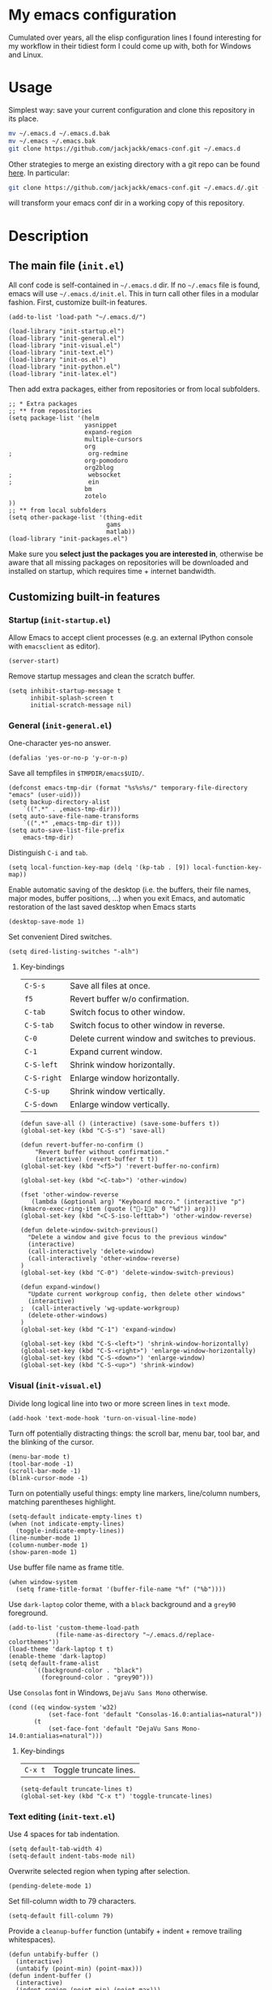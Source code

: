 #+OPTIONS: toc:t h:4 num:nil
#+PROPERTY: header-args :results silent

* My emacs configuration

Cumulated over years, all the elisp configuration lines I found interesting for
my workflow in their tidiest form I could come up with, both for Windows and
Linux.

* Usage
Simplest way: save your current configuration and clone this repository in its place.
#+BEGIN_SRC sh
mv ~/.emacs.d ~/.emacs.d.bak
mv ~/.emacs ~/.emacs.bak
git clone https://github.com/jackjackk/emacs-conf.git ~/.emacs.d
#+END_SRC
Other strategies to merge an existing directory with a git repo can be found [[http://stackoverflow.com/questions/5377960/whats-the-best-practice-to-git-clone-into-an-existing-folder][here]]. In particular:
#+BEGIN_SRC sh
git clone https://github.com/jackjackk/emacs-conf.git ~/.emacs.d/.git --mirror --config core.bare=false
#+END_SRC
will transform your emacs conf dir in a working copy of this repository.

* Description
** The main file (~init.el~)
:PROPERTIES:
:tangle:   init.el
:END:
All conf code is self-contained in =~/.emacs.d= dir. If no =~/.emacs= file is
found, emacs will use =~/.emacs.d/init.el=. This in turn call other files in a modular fashion.
First, customize built-in features.
#+BEGIN_SRC elisp
(add-to-list 'load-path "~/.emacs.d/")

(load-library "init-startup.el")
(load-library "init-general.el")
(load-library "init-visual.el")
(load-library "init-text.el")
(load-library "init-os.el")
(load-library "init-python.el")
(load-library "init-latex.el")
#+END_SRC

Then add extra packages, either from repositories or from local subfolders.
#+BEGIN_SRC elisp
  ;; * Extra packages
  ;; ** from repositories
  (setq package-list '(helm
                       yasnippet
                       expand-region
                       multiple-cursors
                       org
  ;                     org-redmine
                       org-pomodoro
                       org2blog
  ;                     websocket
  ;                     ein
                       bm
                       zotelo
  ))
  ;; ** from local subfolders 
  (setq other-package-list '(thing-edit
                             gams
                             matlab))
  (load-library "init-packages.el")
#+END_SRC
Make sure you *select just the packages you are interested in*, otherwise be aware that all missing packages on repositories will be downloaded and installed on startup, which requires time + internet bandwidth.
** Customizing built-in features
*** Startup (~init-startup.el~)
:PROPERTIES:
:tangle:   init-startup.el
:END:

Allow Emacs to accept client processes (e.g. an external IPython console with ~emacsclient~ as editor).
#+BEGIN_SRC elisp
(server-start)
#+END_SRC

Remove startup messages and clean the scratch buffer.
#+BEGIN_SRC elisp
(setq inhibit-startup-message t
      inhibit-splash-screen t
      initial-scratch-message nil)
#+END_SRC
*** General (~init-general.el~)
:PROPERTIES:
:tangle:   init-general.el
:END:

One-character yes-no answer.
#+BEGIN_SRC elisp
(defalias 'yes-or-no-p 'y-or-n-p)
#+END_SRC

Save all tempfiles in ~$TMPDIR/emacs$UID/~.
#+BEGIN_SRC elisp
(defconst emacs-tmp-dir (format "%s%s%s/" temporary-file-directory "emacs" (user-uid)))
(setq backup-directory-alist
    `((".*" . ,emacs-tmp-dir)))
(setq auto-save-file-name-transforms
    `((".*" ,emacs-tmp-dir t)))
(setq auto-save-list-file-prefix
    emacs-tmp-dir)
#+END_SRC

Distinguish ~C-i~ and ~tab~.
#+BEGIN_SRC elisp
(setq local-function-key-map (delq '(kp-tab . [9]) local-function-key-map))
#+END_SRC

Enable automatic saving of the desktop (i.e. the buffers, their file names,
major modes, buffer positions, ...) when you exit Emacs, and automatic
restoration of the last saved desktop when Emacs starts
#+BEGIN_SRC elisp
(desktop-save-mode 1)
#+END_SRC

Set convenient Dired switches.
#+BEGIN_SRC elisp
(setq dired-listing-switches "-alh")
#+END_SRC

**** Key-bindings
| ~C-S-s~     | Save all files at once.                         |
| ~f5~        | Revert buffer w/o confirmation.                 |
| ~C-tab~     | Switch focus to other window.                   |
| ~C-S-tab~   | Switch focus to other window in reverse.        |
| ~C-0~       | Delete current window and switches to previous. |
| ~C-1~       | Expand current window.                          |
| ~C-S-left~  | Shrink window horizontally.                     |
| ~C-S-right~ | Enlarge window horizontally.                    |
| ~C-S-up~    | Shrink window vertically.                       |
| ~C-S-down~  | Enlarge window vertically.                      |

#+BEGIN_SRC elisp
(defun save-all () (interactive) (save-some-buffers t))
(global-set-key (kbd "C-S-s") 'save-all)

(defun revert-buffer-no-confirm ()
    "Revert buffer without confirmation."
    (interactive) (revert-buffer t t))
(global-set-key (kbd "<f5>") 'revert-buffer-no-confirm)

(global-set-key (kbd "<C-tab>") 'other-window)

(fset 'other-window-reverse
   (lambda (&optional arg) "Keyboard macro." (interactive "p") (kmacro-exec-ring-item (quote ("-1o" 0 "%d")) arg)))
(global-set-key (kbd "<C-S-iso-lefttab>") 'other-window-reverse)

(defun delete-window-switch-previous()
  "Delete a window and give focus to the previous window"
  (interactive)
  (call-interactively 'delete-window)
  (call-interactively 'other-window-reverse)
)
(global-set-key (kbd "C-0") 'delete-window-switch-previous)

(defun expand-window()
  "Update current workgroup config, then delete other windows"
  (interactive)
;  (call-interactively 'wg-update-workgroup)
  (delete-other-windows)
)
(global-set-key (kbd "C-1") 'expand-window)

(global-set-key (kbd "C-S-<left>") 'shrink-window-horizontally)
(global-set-key (kbd "C-S-<right>") 'enlarge-window-horizontally)
(global-set-key (kbd "C-S-<down>") 'enlarge-window)
(global-set-key (kbd "C-S-<up>") 'shrink-window)
#+END_SRC
*** Visual (~init-visual.el~)
:PROPERTIES:
:tangle:   init-visual.el
:END:

Divide long logical line into two or more screen lines in ~text~ mode.
#+BEGIN_SRC elisp
(add-hook 'text-mode-hook 'turn-on-visual-line-mode)
#+END_SRC

Turn off potentially distracting things: the scroll bar, menu bar, tool bar, and the blinking of the cursor.
#+BEGIN_SRC elisp
(menu-bar-mode t)
(tool-bar-mode -1)
(scroll-bar-mode -1)
(blink-cursor-mode -1)
#+END_SRC

Turn on potentially useful things: empty line markers, line/column numbers, matching parentheses highlight.
#+BEGIN_SRC elisp
(setq-default indicate-empty-lines t)
(when (not indicate-empty-lines)
  (toggle-indicate-empty-lines))
(line-number-mode 1)
(column-number-mode 1)
(show-paren-mode 1)
#+END_SRC

Use buffer file name as frame title.
#+BEGIN_SRC elisp
(when window-system
  (setq frame-title-format '(buffer-file-name "%f" ("%b"))))
#+END_SRC

Use ~dark-laptop~ color theme, with a ~black~ background and a ~grey90~ foreground.
#+BEGIN_SRC elisp
(add-to-list 'custom-theme-load-path
             (file-name-as-directory "~/.emacs.d/replace-colorthemes"))
(load-theme 'dark-laptop t t)
(enable-theme 'dark-laptop)
(setq default-frame-alist
       `((background-color . "black")
         (foreground-color . "grey90")))
#+END_SRC

Use ~Consolas~ font in Windows, ~DejaVu Sans Mono~ otherwise.
#+BEGIN_SRC elisp
(cond ((eq window-system 'w32)
           (set-face-font 'default "Consolas-16.0:antialias=natural"))
       (t
           (set-face-font 'default "DejaVu Sans Mono-14.0:antialias=natural")))
#+END_SRC

**** Key-bindings
| ~C-x t~ | Toggle truncate lines.|

#+BEGIN_SRC elisp
(setq-default truncate-lines t)
(global-set-key (kbd "C-x t") 'toggle-truncate-lines)
#+END_SRC

*** Text editing (~init-text.el~)
:PROPERTIES:
:tangle:   init-text.el
:END:

Use 4 spaces for tab indentation.
#+BEGIN_SRC elisp
(setq default-tab-width 4)
(setq-default indent-tabs-mode nil)
#+END_SRC

Overwrite selected region when typing after selection.
#+BEGIN_SRC elisp
(pending-delete-mode 1)
#+END_SRC

Set fill-column width to 79 characters.
#+BEGIN_SRC elisp
(setq-default fill-column 79)
#+END_SRC

Provide a ~cleanup-buffer~ function (untabify + indent + remove trailing whitespaces).
#+BEGIN_SRC elisp
(defun untabify-buffer ()
  (interactive)
  (untabify (point-min) (point-max)))
(defun indent-buffer ()
  (interactive)
  (indent-region (point-min) (point-max)))
(defun cleanup-buffer ()
  "Perform a bunch of operations on the whitespace content of a buffer."
  (interactive)
  (indent-buffer)
  (untabify-buffer)
  (delete-trailing-whitespace))
#+END_SRC

Provide convenient hooks for programming modes (e.g. for GAMS and python) to automatically untabify and set utf-8-unix coding system before saving.
#+BEGIN_SRC elisp
(defun progmodes-hooks ()
  "Hooks for programming modes"
  (yas/minor-mode-on)
  (add-hook 'before-save-hook 'progmodes-write-hooks))
(defun progmodes-write-hooks ()
  "Hooks which run on file write for programming modes"
  (prog1 nil
    (set-buffer-file-coding-system 'utf-8-unix)
    (untabify-buffer)))
#+END_SRC

Enable disabled commands.
#+BEGIN_SRC elisp
(put 'erase-buffer 'disabled nil)
#+END_SRC

**** Key-bindings
| ~C-x C-a~          | Copy whole buffer.                              |
| ~C-S-z~            | Clone previous line.                            |
| ~C-x n n, C-x n w~ | Restrict editing to region.                     |
| ~C-x C-u~          | Convert region to upper case.                   |
| ~C-x C-l~          | Convert region to lower case                    |

#+BEGIN_SRC elisp
(defun copy-whole-buffer ()
  "Copy entire buffer to clipboard"
  (interactive)
  (clipboard-kill-ring-save (point-min) (point-max)))
(global-set-key (kbd "C-x C-a")  'copy-whole-buffer)

(fset 'clone-previous-line
   [up ?\C-a ?\C-k ?\C-y down ?\C-a ?\C-y ?\C-a])
(global-set-key (kbd "C-S-z")  'clone-previous-line)

(put 'narrow-to-region 'disabled nil)
(put 'upcase-region 'disabled nil)
(put 'downcase-region 'disabled nil)
#+END_SRC

** Customizing add-on features
*** The loader (~init-packages.el~)
:PROPERTIES:
:tangle:   init-packages.el
:END:

Packages defined in ~package-list~ (~init.el~) are automatically installed from MELPA/gnu repositories if missing, and their respective configuration file ~init-mod-${PACKAGE_NAME}.el~ loaded.

#+BEGIN_SRC elisp
(setq package-archives '(("gnu" . "http://elpa.gnu.org/packages/")
                         ("melpa" . "http://melpa.milkbox.net/packages/")))

(package-initialize)

(unless package-archive-contents
  (package-refresh-contents))

(require 'cl)
(defun package-list-installed-p ()
  (loop for package in package-list
        when (not (package-installed-p package)) do (return nil)
        finally (return t)))

(unless (package-list-installed-p)
  (message "%s" "Emacs is now refreshing its package database...")
  (package-refresh-contents)
  (message "%s" " done."))
(dolist (package package-list)
  (unless (package-installed-p package)
    (package-install package))
  (load-library (format "init-mod-%s.el" package)))
#+END_SRC

Entries defined in ~other-package-list~ (~init.el~) are the names of subfolders to be included in ~load-path~, referring to packages outside the repository-based system above. Their respective configuration file ~init-mod-${SUBFOLDER_NAME}.el~ is also loaded.
#+BEGIN_SRC elisp
(dolist (package other-package-list)
  (add-to-list 'load-path (format "~/.emacs.d/%s" package))
  (load-library (format "init-mod-%s.el" package)))
#+END_SRC
*** From repository
*** Local
**** thing-edit (~init-mod-thing-edit.el~)
:PROPERTIES:
:tangle:   init-mod-thing-edit.el
:END:

#+BEGIN_SRC elisp
(require 'thing-edit)
#+END_SRC
***** Key-bindings
| ~C-z~   | Copy current line.                |
| ~C-S-k~ | Copy current line.                |
| ~C-M-j~ | Copy current symbolic expression. |
| ~C-\\~  | Copy current paragraph.           |
#+BEGIN_SRC elisp
(global-set-key (kbd "C-z")  'thing-copy-line)
(global-set-key (kbd "C-S-k")  'thing-copy-to-line-end)
(global-set-key (kbd "C-M-j")  'thing-copy-sexp)
(global-set-key (kbd "C-\\")  'thing-copy-paragraph)
#+END_SRC





* To be cleaned 
** OS integration configuration (~init-os.el~)

- ~open-folder-in-explorer~ opens folder of the buffer file either in Windows
  Explorer or nautilus.
- ~open-cmd-at-folder~ opens a command line (Windows or gnome) at the folder of
  the buffer file.
- ~view-buffer-in-firefox~ opens the buffer file in Firefox.

** Python (~init-python.el~)
:PROPERTIES:
:tangle:   init-python.el
:END:
Use the ~ipython~ interpreter with no arguments.
#+BEGIN_SRC elisp
(setq python-shell-interpreter "ipython")
(setq python-shell-interpreter-args "")
#+END_SRC

Set regular expressions matching the input and output prompt of the ipython shell.
#+BEGIN_SRC elisp
(setq python-shell-prompt-regexp "In \\[[0-9]+\\]: ")
(setq python-shell-prompt-output-regexp "Out\\[[0-9]+\\]: ")
#+END_SRC

Activate auto-completion support.
#+BEGIN_SRC elisp
(setq python-shell-completion-setup-code "from IPython.core.completerlib import module_completion")
(setq python-shell-completion-module-string-code "';'.join(module_completion('''%s'''))\n")
(setq python-shell-completion-string-code "';'.join(get_ipython().Completer.all_completions('''%s'''))\n")
#+END_SRC

** MATLAB (~init-matlab.el~)
:PROPERTIES:
:tangle:   init-matlab.el
:END:
#+BEGIN_SRC elisp
  (autoload 'matlab-mode "matlab" "Matlab Editing Mode" t)
  (add-to-list
   'auto-mode-alist
   '("\\.m$" . matlab-mode))
  (setq matlab-indent-function t)
  (setq matlab-shell-command "/usr/local/bin/matlab --nodesktop")
#+END_SRC
** LaTeX (~init-latex.el~)
:PROPERTIES:
:tangle:   init-latex.el
:END:

~C-c C-c~ to run LaTeX over your document. Once it has compiled correctly, ~C-c C-c~ again to view it, or if it failed to compile ~C-c `~ to see the errors.

When you have a "master" file including other files with the TeX macro "\input" or the LaTeX macro "\include", to format the document you must run the commands on the top level master file. Assume the current file is a master file itself.
#+BEGIN_SRC elisp
(setq-default TeX-master t)
#+END_SRC

If ~TeX-master~ is set to ~nil~, you will be queried for a master file unless the following text is present at the end of your files.
#+BEGIN_EXAMPLE
%%% Local Variables:
%%% TeX-master: "master"
%%% End:
#+END_EXAMPLE

Enable parsing of buffers at save and load events for extracting meta information, which will be stored in an ~auto~ subdirectory.
#+BEGIN_SRC elisp
(setq TeX-auto-save t)
(setq TeX-parse-self t)
#+END_SRC

Activate some useful hooks.
#+BEGIN_SRC elisp
(add-hook 'LaTeX-mode-hook 'visual-line-mode)
(add-hook 'LaTeX-mode-hook 'flyspell-mode)
(add-hook 'LaTeX-mode-hook 'LaTeX-math-mode)
#+END_SRC

Configure reftex.
#+BEGIN_SRC elisp
(add-hook 'LaTeX-mode-hook 'turn-on-reftex)
(setq reftex-plug-into-AUCTeX t)
(setq reftex-default-bibliography 
(quote
("~/org/jacklibrary.bib"))) 
#+END_SRC
** Modules
*** helm (~init-mod-helm.el~)

- helm configuration:
  - show buffers list, recent files, files in current dir, and moccur
  - don't use locate under Windows (I haven't been able to find something that doesn't freeze
    up my system)
- helm replacements for common things:
  - ~M-x~ uses helm version
  - ~M-y~ shows kill ring
  - ~Ctrl-h SPC~ shows all mark rings
- helm navigation between buffers and files:
  - ~Ctrl-`~ looks for and opens buffer
  - ~Ctrl-M-`~ looks for and go to semantic section
  - ~Ctrl-\~~ looks for and opens file
  - ~Ctrl-2~ splits window vertically, then switches to buffer in other window
  - ~Ctrl-@~ splits window vertically, then finds file in other window
  - ~Ctrl-3~ splits window horizontally, then switches to buffer in other window
  - ~Ctrl-#~ splits window horizontally, then finds file in other window
  - ~Ctrl-4~ switches to buffer in other window
  - ~Ctrl-$~ finds file in other window
  - ~Ctrl-5~ switches to buffer in other window in reverse order
  - ~Ctrl-%~ finds file in other window

*** yasnippet (~init-mod-yasnippet.el~)

-

*** expand-region (~init-mod-expand-region.el~)
:PROPERTIES:
:tangle:   init-mod-expand-region.el
:END:

#+BEGIN_SRC elisp
(require 'expand-region)
#+END_SRC

Customize the list of functions that are tried when expanding regions to support specific modes.
#+BEGIN_SRC elisp
(require 'html-mode-expansions)
(require 'latex-mode-expansions)
(require 'octave-expansions)
(require 'python-mode-expansions)
(require 'text-mode-expansions)
(require 'the-org-mode-expansions)
#+END_SRC

You can also play around with ~er/try-expand-list~.
#+BEGIN_SRC elisp
;(defun er/add-text-mode-expansions ()
;  (make-variable-buffer-local 'er/try-expand-list)
;  (setq er/try-expand-list (append
;                            er/try-expand-list
;                            '(mark-paragraph
;                              mark-page)))
;  ;(setq er/try-expand-list '(mark-paragraph
;  ;                            mark-page))
;)
;(er/enable-mode-expansions 'python-mode 'er/add-text-mode-expansions)
#+END_SRC
**** Key-bindings
| ~C-=~ | Expand region.                                  |
| ~C-+~ | Contract region.                                |

#+BEGIN_SRC elisp
(global-set-key (kbd "C-=") 'er/expand-region)
(global-set-key (kbd "C-+") 'er/contract-region)
#+END_SRC
*** Visible Bookmarks (~init-mod-bm.el~)
:PROPERTIES:
:tangle:   init-mod-bm.el
:END:
#+BEGIN_SRC elisp
(require 'bm)
#+END_SRC

Navigate bookmarks with assigned keys.
#+BEGIN_SRC elisp
(global-set-key (kbd "<C-f1>") 'bm-toggle)
(global-set-key (kbd "<C-f2>")   'bm-next)
(global-set-key (kbd "<C-f3>") 'bm-previous)
#+END_SRC

Click on fringe to toggle bookmarks, and use mouse wheel to move between them.
#+BEGIN_SRC elisp
(global-set-key (kbd "<left-fringe> <mouse-5>") 'bm-next-mouse)
(global-set-key (kbd "<left-fringe> <mouse-4>") 'bm-previous-mouse)
(global-set-key (kbd "<left-fringe> <mouse-1>") 'bm-toggle-mouse)
#+END_SRC

Cycle bookmark in LIFO order.
#+BEGIN_SRC elisp
(setq bm-in-lifo-order t)
#+END_SRC

Cycle through bookmarks in all open buffers.
#+BEGIN_SRC 
(setq bm-cycle-all-buffers t)
#+END_SRC

Remove bookmark after jump to it by ~bm-next~ or ~bm-previous~.
#+BEGIN_SRC elisp
(setq temporary-bookmark-p t)
#+END_SRC

*** org-mode (~init-mod-org.el~)
:PROPERTIES:
:tangle:   init-mod-org.el
:END:
Org is a mode for keeping notes, maintaining TODO lists, and doing
project planning with a fast and effective plain-text system.

**** General
Load the relevant packages.
#+BEGIN_SRC elisp
(require 'org)
(require 'org-habit)
#+END_SRC
Use org as the default mode for .org, .org_archive, and .txt files.
#+BEGIN_SRC elisp
(add-to-list 'auto-mode-alist '("\\.\\(org\\|org_archive\\|txt\\)$" . org-mode))
#+END_SRC


Single keys can be made to execute commands when the cursor is at the
beginning of a headline, speeding up the navigation.
#+BEGIN_SRC elisp
(setq org-use-speed-commands t)
#+END_SRC

Provide some convenient rebindings.
#+BEGIN_SRC elisp
(defun custom-org-mode-defaults ()
"Executed as org-mode-hook."
(electric-indent-mode -1)
(org-defkey org-mode-map (kbd "M-p") 'org-metaup)
(org-defkey org-mode-map (kbd "M-n") 'org-metadown)
(org-defkey org-mode-map (kbd "C-p") 'org-babel-previous-src-block)
(org-defkey org-mode-map (kbd "C-n") 'org-babel-next-src-block)
(org-defkey org-mode-map (kbd "<prior>") 'org-previous-link)
(org-defkey org-mode-map (kbd "<next>") 'org-next-link)
(org-shifttab 2))
(add-hook 'org-mode-hook 'custom-org-mode-defaults)
#+END_SRC
Speed keys ~n~ and ~p~ are rebind to a tidier view of next/previous entries.
#+BEGIN_SRC elisp
(defun ded/org-show-next-heading-tidily ()
  "Show next entry, keeping other entries closed."
  (if (save-excursion (end-of-line) (outline-invisible-p))
      (progn (org-show-entry) (show-children))
    (outline-next-heading)
    (unless (and (bolp) (org-on-heading-p))
      (org-up-heading-safe)
      (hide-subtree)
      (error "Boundary reached"))
    (org-overview)
    (org-reveal t)
    (org-show-entry)
    (show-children)))
(add-to-list 'org-speed-commands-user
             '("n" ded/org-show-next-heading-tidily))
(defun ded/org-show-previous-heading-tidily ()
  "Show previous entry, keeping other entries closed."
  (let ((pos (point)))
    (outline-previous-heading)
    (unless (and (< (point) pos) (bolp) (org-on-heading-p))
      (goto-char pos)
      (hide-subtree)
      (error "Boundary reached"))
    (org-overview)
    (org-reveal t)
    (org-show-entry)
    (show-children)))
(add-to-list 'org-speed-commands-user 
             '("p" ded/org-show-previous-heading-tidily))
#+END_SRC
**** Tasks
Add a time stamp to the task when moved to DONE.
#+BEGIN_SRC elisp
(setq org-log-done 'time)
#+END_SRC

Set the default workflow keywords (~C-c C-t~ to choose) and their faces.
#+BEGIN_SRC elisp
(setq org-todo-keywords
      '((sequence "TODO(t)" "NEXT(n)" "|" "DONE(d!/!)")
        (sequence "WAITING(w@/!)" "HOLD(h@/!)" "SOMEDAY(o)" "|" "CANCELLED(c@/!)")))

(setq org-todo-keyword-faces
      '(("TODO"      :foreground "red"     :weight bold)
        ("NEXT"      :foreground "#e9c062" :weight bold) ; "blue"?
        ("DONE"      :foreground "forest green" :weight bold)
        ("WAITING"   :foreground "#fd9b3b" :weight bold)
        ("HOLD"      :foreground "#9b859d" :weight bold)
        ("SOMEDAY"   :foreground "#808080" :weight bold)
        ("CANCELLED" :foreground "#9eb9a7" :weight bold)))
#+END_SRC

**** Clock setup
:LOGBOOK:  
CLOCK: [2015-02-24 Tue 17:00]--[2015-02-24 Tue 17:05] =>  0:05
CLOCK: [2015-02-24 Tue 15:02]--[2015-02-24 Tue 15:30] =>  0:28
:END:      
Most of the clock and time reporting setup is taken from [[http://doc.norang.ca/org-mode.html]] website.

Save the clock history across Emacs sessions, and when you clock into a new task after resuming Emacs, resume it without prompting about what to do with the previous incomplete clock. 
#+BEGIN_SRC elisp
(setq org-clock-persist 'history)
(setq org-clock-persist-query-resume nil)
(org-clock-persistence-insinuate)
#+END_SRC

Show lot of clocking history so it's easy to pick items off with ~C-u C-c C-x C-x~ / ~C-S-F11~.
#+BEGIN_SRC elisp
(setq org-clock-history-length 30)
#+END_SRC

When clocking into task with open clock, resume clock from previous point. 
#+BEGIN_SRC elisp
(setq org-clock-in-resume t)
#+END_SRC

Change task to NEXT when clocking in.
#+BEGIN_SRC elisp
(setq org-clock-in-switch-to-state 'bh/clock-in-to-next)
(defun bh/clock-in-to-next (kw)
  "Switch a task from TODO to NEXT when clocking in.
Skips capture tasks, projects, and subprojects.
Switch projects and subprojects from NEXT back to TODO"
  (when (not (and (boundp 'org-capture-mode) org-capture-mode))
    (cond
     ((and (member (org-get-todo-state) (list "TODO"))
           (oh/is-task-p))
      "NEXT")
     ((and (member (org-get-todo-state) (list "NEXT"))
           (oh/is-project-p))
      "TODO"))))
#+END_SRC

Separate drawers for properties and logs, and save in the latter all clock data and state changes (A drawer opens only with a TAB on the drawer).
#+BEGIN_SRC elisp
(setq org-drawers (quote ("PROPERTIES" "LOGBOOK")))
(setq org-clock-into-drawer t)
#+END_SRC

Remove clock entries with a zero duration.
#+BEGIN_SRC elisp
(setq org-clock-out-remove-zero-time-clocks t)
#+END_SRC

Automatically clock out when moving task to a done state.
#+BEGIN_SRC elisp
(setq org-clock-out-when-done t)
#+END_SRC

Enable auto clock resolution for finding open clocks.
#+BEGIN_SRC elisp
(setq org-clock-auto-clock-resolution (quote when-no-clock-is-running))
#+END_SRC

Include current clocking task in clock reports.
#+BEGIN_SRC elisp
(setq org-clock-report-include-clocking-task t)
#+END_SRC

A default ~Organization~ task in my ~personal-org.org~ logs the time spent reorganizing my org-files, reading email, clearing my inbox, and doing other planning work, all activities that aren't for a specific project. Punching-in anywhere clocks in this Organization task as the default task.
#+BEGIN_SRC elisp
(defun bh/clock-in-organization-task-as-default ()
  (interactive)
  (org-with-point-at (org-id-find bh/organization-task-id 'marker)
    (org-clock-in '(16))))
(defvar bh/organization-task-id "b0605007-6a44-4446-abab-528d429b1483")
#+END_SRC

To change the default clocking task I just visit the new task in any org buffer and clock it in with ~C-u C-u C-c C-x C-i~. Now this new task that collects miscellaneous clock minutes when the clock would normally stop.

To quickly clock in the default clocking task, you can
- press ~C-u C-c C-x C-i d~, or
- repeatedly clock out so the clock moves up the project tree until you clock out the top-level task and the clock moves to the default task. 

I punch in with  at the start of my day. That clocks in the ~Organization task~ by id in my ~org.org~ file. 
To get started we need to punch in which clocks in the default task and keeps the clock running. 
#+BEGIN_SRC elisp
(setq bh/keep-clock-running nil)
(defun bh/punch-in (arg)
  "Start continuous clocking and set the default task to the
selected task.  If no task is selected set the Organization task
as the default task."
  (interactive "p")
  (setq bh/keep-clock-running t)
  (if (equal major-mode 'org-agenda-mode)
      ;;
      ;; We're in the agenda
      ;;
      (let* ((marker (org-get-at-bol 'org-hd-marker))
             (tags (org-with-point-at marker (org-get-tags-at))))
        (if (and (eq arg 4) tags)
            (org-agenda-clock-in '(16))
          (bh/clock-in-organization-task-as-default)))
    ;;
    ;; We are not in the agenda
    ;;
    (save-restriction
      (widen)
      ; Find the tags on the current task
      (if (and (equal major-mode 'org-mode) (not (org-before-first-heading-p)) (eq arg 4))
          (org-clock-in '(16))
        (bh/clock-in-organization-task-as-default)))))

(defun bh/punch-out ()
  (interactive)
  (setq bh/keep-clock-running nil)
  (when (org-clock-is-active)
    (org-clock-out))
  (org-agenda-remove-restriction-lock))

#+END_SRC

Add the following key beindings:
| ~F11~   | clock in a task (show menu with prefix) |
| ~S-F11~ | clock out of task |
| ~M-F11~ | Punch Clock In                          |
| ~M-S-F11~ | Punch Clock Out                         |
| ~C-F11~ | go to the currently clocked item        |
| ~C-S-F11~ | show clocked items history |
#+BEGIN_SRC elisp
(global-set-key (kbd "<f11>") 'org-clock-in)
(global-set-key (kbd "S-<f11>") 'org-clock-out)
(global-set-key (kbd "M-<f11>") 'bh/punch-in)
(global-set-key (kbd "M-S-<f11>") 'bh/punch-out)
(global-set-key (kbd "C-<f11>") 'org-clock-goto)
(global-set-key (kbd "C-S-<f11>") '(lambda () (interactive) (org-clock-in '(4)) ))
#+END_SRC

Other code.
#+BEGIN_SRC elisp
(defun bh/clock-in-default-task ()
  (save-excursion
    (org-with-point-at org-clock-default-task
      (org-clock-in))))
(defun bh/clock-in-parent-task ()
  "Move point to the parent (project) task if any and clock in"
  (let ((parent-task))
    (save-excursion
      (save-restriction
        (widen)
        (while (and (not parent-task) (org-up-heading-safe))
          (when (member (nth 2 (org-heading-components)) org-todo-keywords-1)
            (setq parent-task (point))))
        (if parent-task
            (org-with-point-at parent-task
              (org-clock-in))
          (when bh/keep-clock-running
            (bh/clock-in-default-task)))))))
(defun bh/clock-out-maybe ()
  (when (and bh/keep-clock-running
             (not org-clock-clocking-in)
             (marker-buffer org-clock-default-task)
             (not org-clock-resolving-clocks-due-to-idleness))
    (bh/clock-in-parent-task)))
(add-hook 'org-clock-out-hook 'bh/clock-out-maybe 'append)

(defun bh/clock-in-last-task (arg)
  "Clock in the interrupted task if there is one
Skip the default task and get the next one.
A prefix arg forces clock in of the default task."
  (interactive "p")
  (let ((clock-in-to-task
         (cond
          ((eq arg 4) org-clock-default-task)
          ((and (org-clock-is-active)
                (equal org-clock-default-task (cadr org-clock-history)))
           (caddr org-clock-history))
          ((org-clock-is-active) (cadr org-clock-history))
          ((equal org-clock-default-task (car org-clock-history)) (cadr org-clock-history))
          (t (car org-clock-history)))))
    (widen)
    (org-with-point-at clock-in-to-task
      (org-clock-in nil))))
#+END_SRC

**** Time reporting and tracking
To have an agenda clock report for the last month, use ~C-a < a v m b R~. This
- limits the agenda to this one file,
- shows the agenda for a full month,
- moves to last month,
- generates a clock report. 

Change the agenda org clock table settings in clock report mode to
- link the item headlines in the table to their origins;
- set the maximum level depth to which times are listed in the table to 5 levels;
- not show table sections from files which did not contribute;
- indent each headline field according to its level;
- limit the width of the headline column in the org table to 80 characters;

#+BEGIN_SRC elisp
(setq org-agenda-clockreport-parameter-plist
      (quote (:link t :maxlevel 5 :fileskip0 t :indent t :narrow 80)))
#+END_SRC

Set two default headings for column view: Task Effort and Clock_Summary.
#+BEGIN_SRC elisp
(setq org-columns-default-format "%80ITEM(Task) %10Effort(Effort){:} %10CLOCKSUM")
#+END_SRC

Set global default estimated amounts of time to give to tasks for easy use in column mode.
#+BEGIN_SRC elisp
(setq org-global-properties (quote (("Effort_ALL" . "0:15 0:30 0:45 1:00 2:00 3:00 4:00 5:00 6:00 0:00"))))
#+END_SRC

To create an estimate for a task or subtree:
- start column mode with ~C-c C-x C-c~;
- collapse the tree with ~c~;
- set the estimated effort value for a task with the quick keys 1 through 9;
- exit column mode with q. 

When generating agenda clock reports, make sure closed tasks and state changes are shown in the agenda.
#+BEGIN_SRC elisp
(setq org-agenda-log-mode-items (quote (closed state)))
#+END_SRC

Use ~l R~ to add the log report (without clocking data lines).
**** Agenda
Use ~F12~ (1 key less than the more common ~C-c a~) anywhere to open the Agenda, which collects TODO items, time-stamped items, and tagged headlines, displaying them in an organized way.
#+BEGIN_SRC elisp
(global-set-key (kbd "<f12>") 'org-agenda)
#+END_SRC

All ~org~ files under a specified directory will be included for agenda display.
#+BEGIN_SRC elisp
(setq org-agenda-files '("~/org"))
#+END_SRC

Include http://github.com/leoc/org-helpers, which provides many methods to configure org-mode easily for the GTD way of organizing tasks.
#+BEGIN_SRC elisp
(add-to-list 'load-path "~/.emacs.d/org-helpers")
(require 'org-helpers)
#+END_SRC

Headings will be named as explained in the table below.
|                         | *is*           | *has*                     | *does not have*  |
|-------------------------+----------------+---------------------------+------------------|
| *Todo Item*             |                | a todo keyword            |                  |
|-------------------------+----------------+---------------------------+------------------|
| *Task*                  | a todo item    |                           | subtask          |
| *Subtask*               | a task         | a parent project          |                  |
| *Single-task*           | a task         |                           | a parent project |
|-------------------------+----------------+---------------------------+------------------|
| *Project*               | a todo item    | a subtask                 |                  |
| *Subproject*            | a project      | a parent project          |                  |
| *Top-project*           | a project      |                           | a parent project |
|-------------------------+----------------+---------------------------+------------------|
| *Stuck Project*         | a project      | a TODO subtask            | a NEXT subtask   |
|-------------------------+----------------+---------------------------+------------------|
| *Inactive Task/Project* | a task/project | SOMEDAY/HOLD/WAITING      |                  |
|                         |                | DONE/CANCELLED todo state |                  |
|                         |                | (or parent has)           |                  |

Add the following key bindings in Agenda mode to provide easy context switches and better overview.
| ~N~ | Restricts the agenda view to the subtree of the current heading.           |
| ~P~ | Restricts the agenda view to the top level project of the current heading. |
| ~W~ | Removes restrictions                                                       |
| ~q~ | Put the Agenda buffer in background as the last candidate for ~other-buffer~.  |
#+BEGIN_SRC elisp
(defun custom-org-agenda-mode-defaults ()
  (org-defkey org-agenda-mode-map "N" 'oh/agenda-restrict-to-subtree)
  (org-defkey org-agenda-mode-map "P" 'oh/agenda-restrict-to-project)
  (org-defkey org-agenda-mode-map "W" 'oh/agenda-remove-restriction)
  (org-defkey org-agenda-mode-map "q" 'bury-buffer))
(add-hook 'org-agenda-mode-hook 'custom-org-agenda-mode-defaults 'append)
#+END_SRC

On the splash screen displayed by the
agenda dispatcher ~C-c a~ provide some convenient GTD-friendly views.
| Key | Header                      | Show                                                               |
|-----+-----------------------------+--------------------------------------------------------------------|
| a   | Agenda                      | Agenda view + all the following                                    |
| r   | Tasks to refile             | Tasks to refile in ~/org/capture.org (blank under restricted view) |
| #   | Stuck Projects              | Active stuck projects w/o schedule/deadline                        |
| n   | Next Tasks                  | Active NEXT non-project items  w/o schedule/deadline               |
| R   | Available Tasks             | Active non-NEXT non-project items w/o schedule/deadline that are   |
|     |                             | - single-tasks under unrestricted view                             |
|     |                             | - subtasks under restricted view                                   |
| p   | Currently Active Projects   | Active non-stuck projects that are                                 |
|     |                             | - top-projects under unrestricted view                             |
|     |                             | - subprojects under restricted view                                |
| w   | Waiting and Postponed Tasks | WAITING/HOLD non-project items                                     |
#+BEGIN_SRC elisp
(setq org-agenda-custom-commands
      '(("a" "Agenda"
       ((agenda "" nil)
          (alltodo ""
                   ((org-agenda-overriding-header "Tasks to Refile")
                    (org-agenda-files '("~/org/capture.org"))
                    (org-agenda-skip-function
                     '(oh/agenda-skip :headline-if-restricted-and '(todo)))))
          (tags-todo "/!-CANCELLED-HOLD-WAITING"
                     ((org-agenda-overriding-header "Stuck Projects")
                      (org-agenda-skip-function
                       '(oh/agenda-skip :subtree-if '(inactive non-project non-stuck-project habit scheduled deadline)))))
          (tags-todo "/NEXT"
                     ((org-agenda-overriding-header "Next Tasks")
                      (org-agenda-skip-function
                       '(oh/agenda-skip :subtree-if '(inactive project habit scheduled deadline)))
                      (org-tags-match-list-sublevels t)
                      (org-agenda-sorting-strategy '(todo-state-down effort-up category-keep))))
          (tags-todo "/!-CANCELLED-NEXT-HOLD-WAITING"
                     ((org-agenda-overriding-header "Available Tasks")
                      (org-agenda-skip-function
                       '(oh/agenda-skip :headline-if '(project)
                                        :subtree-if '(inactive habit scheduled deadline)
                                        :subtree-if-unrestricted-and '(subtask)
                                        :subtree-if-restricted-and '(single-task)))
                      (org-agenda-sorting-strategy '(category-keep))))
          (tags-todo "/!-CANCELLED"
                     ((org-agenda-overriding-header "Currently Active Projects")
                      (org-agenda-skip-function
                       '(oh/agenda-skip :subtree-if '(non-project stuck-project inactive habit)
                                        :headline-if-unrestricted-and '(subproject)
                                        :headline-if-restricted-and '(top-project)))
                      (org-agenda-sorting-strategy '(category-keep))))
          (tags-todo "/!WAITING|HOLD"
                     ((org-agenda-overriding-header "Waiting and Postponed Tasks")
                      (org-agenda-skip-function
                       '(oh/agenda-skip :subtree-if '(project habit))))))
         nil)
        ("r" "Tasks to Refile" alltodo ""
         ((org-agenda-overriding-header "Tasks to Refile")
          (org-agenda-files '("~/org/capture.org"))))
        ("#" "Stuck Projects" tags-todo "/!-CANCELLED-HOLD-WAITING"
         ((org-agenda-overriding-header "Stuck Projects")
          (org-agenda-skip-function
           '(oh/agenda-skip :subtree-if '(inactive non-project non-stuck-project
                                          habit scheduled deadline)))))
        ("n" "Next Tasks" tags-todo "/NEXT"
         ((org-agenda-overriding-header "Next Tasks")
          (org-agenda-skip-function
           '(oh/agenda-skip :subtree-if '(inactive project habit scheduled deadline)))
          (org-tags-match-list-sublevels t)
          (org-agenda-sorting-strategy '(todo-state-down effort-up category-keep))))
        ("R" "Tasks" tags-todo "/!-CANCELLED-NEXT-HOLD-WAITING"
         ((org-agenda-overriding-header "Available Tasks")
          (org-agenda-skip-function
           '(oh/agenda-skip :headline-if '(project)
                            :subtree-if '(inactive habit scheduled deadline)
                            :subtree-if-unrestricted-and '(subtask)
                            :subtree-if-restricted-and '(single-task)))
          (org-agenda-sorting-strategy '(category-keep))))
        ("p" "Projects" tags-todo "/!-CANCELLED"
         ((org-agenda-overriding-header "Currently Active Projects")
          (org-agenda-skip-function
           '(oh/agenda-skip :subtree-if '(non-project inactive habit)))
              (org-agenda-sorting-strategy '(category-keep))
              (org-tags-match-list-sublevels 'indented)))
        ("w" "Waiting Tasks" tags-todo "/!WAITING|HOLD"
         ((org-agenda-overriding-header "Waiting and Postponed Tasks")
          (org-agenda-skip-function '(oh/agenda-skip :subtree-if '(project habit)))))))
#+END_SRC

After an item has been shown from the agenda, show all of its text in the buffer.
#+BEGIN_SRC elisp
(add-hook 'org-agenda-after-show-hook 'show-all)
#+END_SRC

**** Babel
Assign convenient key-bindings for source blocks navigation.
#+BEGIN_SRC elisp
  (global-set-key (kbd "<C-escape>") (kbd "C-c '"))
#+END_SRC

**** Capture
Assign the global key ~F9~ for capture (1 key less than the more popular ~C-c c~).
#+BEGIN_SRC elisp
(define-key global-map "\C-cc" 'org-capture)
#+END_SRC

When a capture template specifies a target file that is not an absolute path, or filed away in an interactive way (with ~C-1 C-c C-c~), the path/prompted org file, will then be interpreted relative to ~org-directory~.
#+BEGIN_SRC elisp
(setq org-directory "~/org")
#+END_SRC

Set the default target file for those capture templates that do not specify one.
#+BEGIN_SRC elisp
(setq org-default-notes-file "~/org/capture.org")
#+END_SRC

Here are capture templates for: TODO tasks, Notes, appointments, phone calls, meetings, and org-protocol.
#+BEGIN_SRC elisp
(setq org-capture-templates
      (quote (("t" "todo" entry (file "capture.org")
               "* TODO %?\n%U\n%a\n" :clock-in t :clock-resume t)
              ("r" "respond" entry (file "capture.org")
               "* NEXT Respond to %:from on %:subject\nSCHEDULED: %t\n%U\n%a\n" :clock-in t :clock-resume t :immediate-finish t)
              ("n" "note" entry (file "capture.org")
               "* %? :NOTE:\n%U\n%a\n" :clock-in t :clock-resume t)
              ("j" "Journal" entry (file+datetree "diary.org")
               "* %?\n%U\n" :clock-in t :clock-resume t)
              ("w" "org-protocol" entry (file "capture.org")
               "* TODO Review %c\n%U\n" :immediate-finish t)
              ("m" "Meeting" entry (file "capture.org")
               "* MEETING with %? :MEETING:\n%U" :clock-in t :clock-resume t)
              ("p" "Phone call" entry (file "capture.org")
               "* PHONE %? :PHONE:\n%U" :clock-in t :clock-resume t)
              ("h" "Habit" entry (file "capture.org")
               "* NEXT %?\n%U\n%a\nSCHEDULED: %(format-time-string \"<%Y-%m-%d %a .+1d/3d>\")\n:PROPERTIES:\n:STYLE: habit\n:REPEAT_TO_STATE: NEXT\n:END:\n"))))
#+END_SRC

Provide some convenient key bindings to access those templates directly.
#+BEGIN_SRC elisp
(define-key global-map (kbd "<M-f9>")
  (lambda () (interactive) (org-capture nil "t")))
(define-key global-map (kbd "<M-S-f9>")
  (lambda () (interactive) (org-capture nil "r")))
(define-key global-map (kbd "<C-f9>")
  (lambda () (interactive) (org-capture nil "j")))
(define-key global-map (kbd "<C-S-f9>")
  (lambda () (interactive) (org-capture nil "n")))
#+END_SRC


**** Rest
#+BEGIN_SRC elisp
;; * Org-mode

(require 'org-habit)

;; ** Agenda


;; ** Latex
(setq org-latex-pdf-process (list "latexmk -f -pdf %f"))

;; ** Babel
(org-babel-do-load-languages
 'org-babel-load-languages
 '((python . t) (emacs-lisp . t) (ditaa . t) (sh . t)))
(setq org-confirm-babel-evaluate nil)
(cond ((eq window-system 'w32)
       (setq org-babel-sh-command "C:/cygwin/bin/sh.exe"))
       (t
        (setq org-babel-sh-command "sh")))
;; this will use emacs syntax higlighting in your #+BEGIN_SRC
;; <language> <your-code> #+END_SRC code blocks.
(setq org-src-fontify-natively t)
(setq org-src-window-setup 'current-window)
(add-to-list 'org-structure-template-alist
             '("p" "#+BEGIN_SRC python :session :results silent\n?\n#+END_SRC" "<src lang=\"python\">\n?\n</src>"))
;(setq org-babel-python-command "~/anaconda/bin/ipython --no-banner --classic --no-confirm-exit")
(setq org-babel-python-command "~/anaconda/bin/python")

;; ** Clean view
(setq org-startup-indented t)
(setq org-indent-mode t)
(setq org-hide-leading-stars t)
(defun prettier-org-code-blocks-upper ()
  (interactive)
  (font-lock-add-keywords nil
                          '(("\\(\+BEGIN_SRC\\)"
                             (0 (progn (compose-region (match-beginning 1) (match-end 1) ?¦)
                                       nil))) 
                            ("\\(\+END_SRC\\)"
                             (0 (progn (compose-region (match-beginning 1) (match-end 1) ?¦)
                                       nil))))))
(defun prettier-org-code-blocks-lower ()
  (interactive)
  (font-lock-add-keywords nil
                          '(("\\(^[[:space:]]*#\\+begin_src .*[\r\n]\\)"
                             (0 (progn (compose-region (match-beginning 1) (match-end 1) "")
                                       nil)))
                            ("\\(^[[:space:]]*#\\+end_src[\r\n]\\)"
                             (0 (progn (compose-region (match-beginning 1) (match-end 1) "")
                                       nil))))))
(add-hook 'org-mode-hook 'prettier-org-code-blocks-lower)
(add-hook 'org-mode-hook 'prettier-org-code-blocks-upper)

;; ** Links
(global-set-key (kbd "C-c l") 'org-store-link)
(global-set-key "\C-c L" 'org-insert-link-global)
(setq org-return-follows-link t) ; <RET> will also follow the link at point

;; ** Refile
; Targets include this file and any file contributing to the agenda - up to 9 levels deep
(setq org-refile-targets (quote ((nil :maxlevel . 9)
                                 (org-agenda-files :maxlevel . 9))))
; Use full outline paths for refile targets - we file directly with IDO
(setq org-refile-use-outline-path t)
; Targets complete directly with IDO
(setq org-outline-path-complete-in-steps nil)
; Allow refile to create parent tasks with confirmation
(setq org-refile-allow-creating-parent-nodes (quote confirm))
; Use IDO for both buffer and file completion and ido-everywhere to t
(setq org-completion-use-ido t)
(setq ido-everywhere t)
(setq ido-max-directory-size 100000)
(ido-mode (quote both))
; Use the current window when visiting files and buffers with ido
(setq ido-default-file-method 'selected-window)
(setq ido-default-buffer-method 'selected-window)
; Use the current window for indirect buffer display
(setq org-indirect-buffer-display 'current-window)
;;;; Refile settings
; Exclude DONE state tasks from refile targets
(defun bh/verify-refile-target ()
  "Exclude todo keywords with a done state from refile targets"
  (not (member (nth 2 (org-heading-components)) org-done-keywords)))
(setq org-refile-target-verify-function 'bh/verify-refile-target)

;; ** Org Key bindings
(global-set-key (kbd "<f2>") (kbd "C-c '"))
(global-set-key (kbd "<C-menu>") (kbd "C-c C-v p"))
(global-set-key (kbd "<C-M-menu>") (kbd "C-c C-v n"))
(global-set-key (kbd "<C-apps>") (kbd "C-c C-v p"))
(global-set-key (kbd "<C-M-apps>") (kbd "C-c C-v n"))
(global-set-key (kbd "<f1>") 'outline-previous-visible-heading)
(global-set-key (kbd "M-p") 'previous-error)
(global-set-key (kbd "M-n") 'next-error)
#+END_SRC

*** zotelo (~init-mod-zotelo.el~)
:PROPERTIES:
:tangle:   init-mod-zotelo.el
:END:
Zotelo helps you efficiently export and synchronize local databases (bib, rdf, html, json etc) and Zotero collections directly from emacs (https://github.com/vspinu/zotelo).
#+BEGIN_SRC elisp
(require 'zotelo)
#+END_SRC

Activate zotelo-minor-mode in LaTeX and org mode:
#+BEGIN_SRC elisp
(add-hook 'TeX-mode-hook 'zotelo-minor-mode)
(add-hook 'org-mode-hook 'zotelo-minor-mode)
#+END_SRC

To export a zotero collection, first associate it with the current buffer with ~C-c z c~ (~zotelo-set-collection~).
To update the the local database with new changes from Zotero, use ~C-c z u~ (~zotelo-update-database~).
Use ~C-c [~ to retrieve items from the bib file.
** Other 
*** Maximize window at startup
#+BEGIN_SRC elisp
;(defun toggle-full-screen () (interactive) (shell-command "%APPDATA%/.emacs.d/emacs_fullscreen.exe"))
;(global-set-key (kbd "M-<f11>") 'toggle-full-screen)
;(add-hook 'window-setup-hook 'toggle-full-screen)
#+END_SRC
*** Grepping
#+BEGIN_SRC elisp
;; ** Grepping
;(keyboard-translate ?\C-i ?\H-i)
;(global-set-key [?\H-i] 'grep-find)
;(grep-apply-setting 'grep-command "grep -r --include=\"!\" -nH -e ! .")
;(setq grep-command  "grep -r --include=\"!\" -nH -e ! .")
#+END_SRC
* DISCLAIMER

THIS SOFTWARE IS PRIVIDED "AS IS" AND COMES WITH NO WARRANTY. USE AT YOUR OWN RISK. IN NO EVENT SHALL THE AUTHORS BE LIABLE FOR ANY DIRECT, INDIRECT, INCIDENTAL, EXEMPLARY, OR CONSEQUENTIAL DAMAGES (INCLUDING BUT NOT LIMITED TO LOSS OR CORRUPTION OF DATA). USE AT YOUR OWN RISK.
